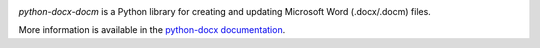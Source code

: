 .. image:: https://travis-ci.org/python-openxml/python-docx.svg?branch=master
   :target: https://travis-ci.org/python-openxml/python-docx

*python-docx-docm* is a Python library for creating and updating Microsoft Word
(.docx/.docm) files.

More information is available in the `python-docx documentation`_.

.. _`python-docx documentation`:
   https://python-docx.readthedocs.org/en/latest/
